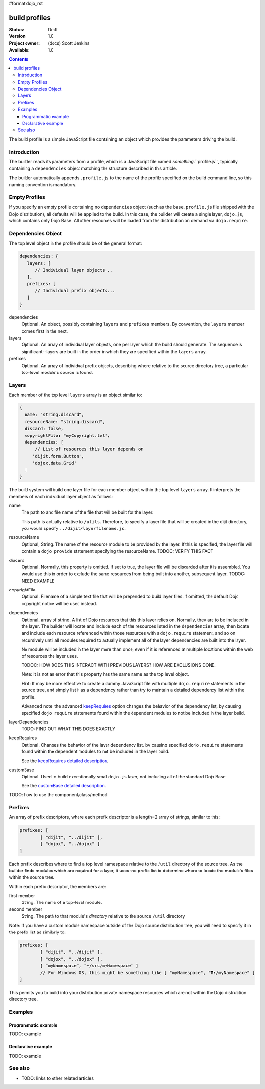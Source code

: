 #format dojo_rst

build profiles
==============

:Status: Draft
:Version: 1.0
:Project owner: (docs) Scott Jenkins
:Available: 1.0

.. contents::
   :depth: 3

The build profile is a simple JavaScript file containing an object which provides the parameters driving the build.

============
Introduction
============

The builder reads its parameters from a profile, which is a JavaScript file named *something*.``profile.js``, typically containing a ``dependencies`` object matching the structure described in this article.

The builder automatically appends ``.profile.js`` to the name of the profile specified on the build command line, so this naming convention is mandatory.

==============
Empty Profiles
==============

If you specify an empty profile containing no ``dependencies`` object (such as the ``base.profile.js`` file shipped with the Dojo distribution), all defaults will be applied to the build.  In this case, the builder will create a single layer, ``dojo.js``, which contains only Dojo Base.  All other resources will be loaded from the distribution on demand via ``dojo.require``.

===================
Dependencies Object
===================

The top level object in the profile should be of the general format:

.. code-block :: javascript 

  dependencies: {
     layers: [
        // Individual layer objects...
     ],
     prefixes: [
        // Individual prefix objects...
     ]
  }

dependencies
  Optional.  An object, possibly containing ``layers`` and ``prefixes`` members.  By convention, the ``layers`` member comes first in the next.

layers
  Optional.  An array of individual layer objects, one per layer which the build should generate.  The sequence is significant--layers are built in the order in which they are specified within the ``layers`` array.

prefixes
  Optional.  An array of individual prefix objects, describing where relative to the source directory tree, a particular top-level module's source is found.

======
Layers
======

Each member of the top level ``layers`` array is an object similar to:

.. code-block :: javascript

  { 
    name: "string.discard",
    resourceName: "string.discard",
    discard: false,
    copyrightFile: "myCopyright.txt",
    dependencies: [
	// List of resources this layer depends on
       'dijit.form.Button',
       'dojox.data.Grid'
    ]
  }

The build system will build one layer file for each member object within the top level ``layers`` array.  It interprets the members of each individual layer object as follows:

name
   The path to and file name of the file that will be built for the layer.  

   This path is actually relative to ``/utils``.  Therefore, to specify a layer file that will be created  in the dijit directory, you would specify ``../dijit/layerfilename.js``. 

resourceName
   Optional, String.  The name of the resource module to be provided by the layer.  If this is specified, the layer file will contain a ``dojo.provide`` statement specifying the resourceName.  TODOC:  VERIFY THIS FACT

discard
   Optional.  Normally, this property is omitted.  If set to true, the layer file will be discarded after it is assembled.  You would use this in order to exclude the same resources from being built into another, subsequent layer.  TODOC:  NEED EXAMPLE 

copyrightFile
   Optional.  Filename of a simple text file that will be prepended to build layer files.  If omitted, the default Dojo copyright notice will be used instead.

dependencies
   Optional, array of string.  A list of Dojo resources that this this layer relies on.  Normally, they are to be included in the layer.  The builder will locate and include each of the resources listed in the ``dependencies`` array, then locate and include each resource referenced within those resources with a ``dojo.require`` statement, and so on recursively until all modules required to actually implement all of the layer dependencies are built into the layer. 

   No module will be included in the layer more than once, even if it is referenced at multiple locations within the web of resources the layer uses.

   TODOC:  HOW DOES THIS INTERACT WITH PREVIOUS LAYERS?  HOW ARE EXCLUSIONS DONE.
 
   Note:  it is not an error that this property has the same name as the top level object.

   Hint:  It may be more effective to create  a dummy JavaScript file with multiple ``dojo.require`` statements in the source tree, and simply list it as a dependency rather than try to maintain a detailed dependency list within the profile.

   Advanced note:  the advanced `keepRequires <build/keepRequires>`_ option changes the behavior of the dependency list, by causing specified ``dojo.require`` statements found within the dependent modules to not be included in the layer build.  

layerDependencies
   TODO:  FIND OUT WHAT THIS DOES EXACTLY

keepRequires
   Optional.  Changes the behavior of the layer dependency list, by causing specified ``dojo.require`` statements found within the dependent modules to not be included in the layer build.  

   See the `keepRequires detailed description <build/keepRequires>`_.

customBase
   Optional.  Used to build exceptionally small ``dojo.js`` layer, not including all of the standard Dojo Base.

   See the `customBase detailed description <build/customBase>`_.

TODO: how to use the component/class/method

.. code-block :: javascript
 :linenos:

 <script type="text/javascript">
   // your code
 </script>

========
Prefixes
========

An array of prefix descriptors, where each prefix descriptor is a length=2 array of strings, similar to this:

.. code-block :: javascript

        prefixes: [
                [ "dijit", "../dijit" ],
                [ "dojox", "../dojox" ]
        ]

Each prefix describes where to find a top level namespace relative to the ``/util`` directory of the source tree.  As the builder finds modules which are required for a layer, it uses the prefix list to determine where to locate the module's files within the source tree.

Within each prefix descriptor, the members are:

first member
  String.  The name of a top-level module.

second member
  String.  The path to that module's *directory* relative to the source ``/util`` directory.

Note:  If you have a custom module namespace outside of the Dojo source distribution tree, you will need to specify it in the prefix list as similarly to:

.. code-block :: javascript

        prefixes: [
                [ "dijit", "../dijit" ],
                [ "dojox", "../dojox" ],
                [ "myNamespace", "~/src/myNamespace" ]
                // For Windows OS, this might be something like [ "myNamespace", "M:/myNamespace" ]
        ]

This permits you to build into your distribution private namespace resources which are not within the Dojo distrubtion directory tree.



========
Examples
========

Programmatic example
--------------------

TODO: example

Declarative example
-------------------

TODO: example


========
See also
========

* TODO: links to other related articles
